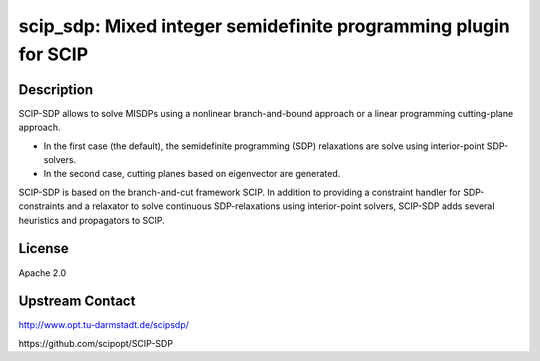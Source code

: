 scip_sdp: Mixed integer semidefinite programming plugin for SCIP
================================================================

Description
-----------

SCIP-SDP allows to solve MISDPs using a nonlinear branch-and-bound
approach or a linear programming cutting-plane approach.

- In the first case (the default), the semidefinite programming (SDP)
  relaxations are solve using interior-point SDP-solvers.

- In the second case, cutting planes based on eigenvector are
  generated.

SCIP-SDP is based on the branch-and-cut framework SCIP. In addition to
providing a constraint handler for SDP-constraints and a relaxator to
solve continuous SDP-relaxations using interior-point solvers,
SCIP-SDP adds several heuristics and propagators to SCIP.

License
-------

Apache 2.0


Upstream Contact
----------------

http://www.opt.tu-darmstadt.de/scipsdp/

​https://github.com/scipopt/SCIP-SDP
